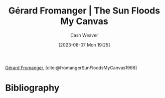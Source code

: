 :PROPERTIES:
:ROAM_REFS: [cite:@fromangerSunFloodsMyCanvas1966]
:ID:       9c9d6fc6-3e75-416e-b5aa-ae6362c0ba9b
:LAST_MODIFIED: [2024-02-19 Mon 14:05]
:END:
#+title: Gérard Fromanger | The Sun Floods My Canvas
#+hugo_custom_front_matter: :slug "9c9d6fc6-3e75-416e-b5aa-ae6362c0ba9b"
#+author: Cash Weaver
#+date: [2023-08-07 Mon 19:25]
#+filetags: :reference:

[[id:2f34af1f-163a-425e-8029-aaf9a0b6937a][Gérard Fromanger]], [cite:@fromangerSunFloodsMyCanvas1966]

#+DOWNLOADED: https://www.museum-barberini.de/images/052_paris_deleuze.jpg?w=1600 @ 2023-08-07 19:25:52
[[file:2023-08-07_19-25-52_052_paris_deleuze.jpg.jpeg]]

* Flashcards :noexport:
** Image :fc:
:PROPERTIES:
:CREATED: [2023-08-10 Thu 09:11]
:FC_CREATED: 2023-08-10T16:12:06Z
:FC_TYPE:  double
:ID:       ddd8026a-e17d-4852-bf8d-4c30a8814818
:END:
:REVIEW_DATA:
| position | ease | box | interval | due                  |
|----------+------+-----+----------+----------------------|
| front    | 2.65 |   7 |   306.02 | 2024-12-21T22:28:26Z |
| back     | 2.20 |   7 |   195.43 | 2024-08-21T01:27:06Z |
:END:

[[id:9c9d6fc6-3e75-416e-b5aa-ae6362c0ba9b][Gérard Fromanger | The Sun Floods My Canvas]]

*** Back
[[file:2023-08-07_19-25-52_052_paris_deleuze.jpg.jpeg]]
*** Source
[cite:@fromangerSunFloodsMyCanvas1966]
* Bibliography
#+print_bibliography:
